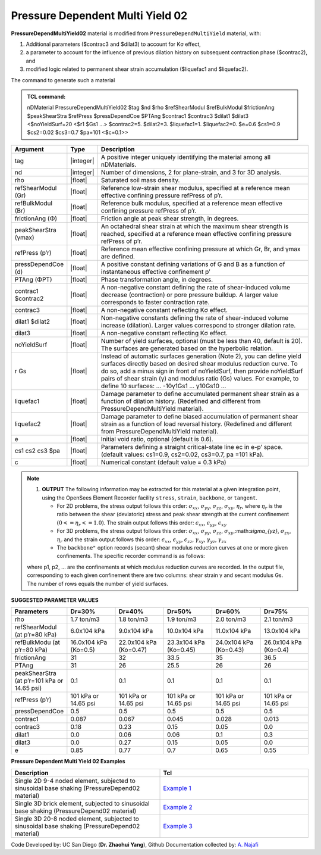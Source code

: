 .. _PressureDependentMultiYield02:

Pressure Dependent Multi Yield 02
^^^^^^^^^^^^^^^^^^^^^^^^^^^^^^^^^

**PressureDependMultiYield02** material is modified from ``PressureDependMultiYield`` material, with: 

1. Additional parameters ($contrac3 and $dilat3) to account for Kσ effect,
2. a parameter to account for the influence of previous dilation history on subsequent contraction phase ($contrac2), and
3. modified logic related to permanent shear strain accumulation ($liquefac1 and $liquefac2).

The command to generate such a material

.. admonition:: TCL command:

   nDMaterial PressureDependMultiYield02 $tag $nd $rho $refShearModul $refBulkModul $frictionAng $peakShearStra $refPress $pressDependCoe $PTAng $contrac1 $contrac3 $dilat1 $dilat3 <$noYieldSurf=20 <$r1 $Gs1 …> $contrac2=5. $dilat2=3. $liquefac1=1. $liquefac2=0. $e=0.6 $cs1=0.9 $cs2=0.02 $cs3=0.7 $pa=101 <$c=0.1>>

.. csv-table:: 
   :header: "Argument", "Type", "Description"
   :widths: 1, 1, 98

   tag, |integer|, "A positive integer uniquely identifying the material among all nDMaterials."
   nd, |integer|, "Number of dimensions, 2 for plane-strain, and 3 for 3D analysis."
   rho, |float|, "Saturated soil mass density."
   refShearModul (Gr), |float|, "Reference low-strain shear modulus, specified at a reference mean effective confining pressure refPress of p’r."
   refBulkModul (Br), |float|, "Reference bulk modulus, specified at a reference mean effective confining pressure refPress of p’r."
   frictionAng (Φ), |float|, "Friction angle at peak shear strength, in degrees."
   peakShearStra (γmax), |float|, "An octahedral shear strain at which the maximum shear strength is reached, specified at a reference mean effective confining pressure refPress of p’r."
   refPress (p’r), |float|, "Reference mean effective confining pressure at which Gr, Br, and γmax are defined."
   pressDependCoe (d), |float|, "A positive constant defining variations of G and B as a function of instantaneous effective confinement p’"
   PTAng (ΦPT), |float|, "Phase transformation angle, in degrees."
   contrac1 $contrac2, |float|, "A non-negative constant defining the rate of shear-induced volume decrease (contraction) or pore pressure buildup. A larger value corresponds to faster contraction rate."
   contrac3, |float|, "A non-negative constant reflecting Kσ effect."
   dilat1 $dilat2, |float|, "Non-negative constants defining the rate of shear-induced volume increase (dilation). Larger values correspond to stronger dilation rate."
   dilat3, |float|, "A non-negative constant reflecting Kσ effect."
   noYieldSurf, |float|, "Number of yield surfaces, optional (must be less than 40, default is 20). The surfaces are generated based on the hyperbolic relation."
   r Gs, |float|, "Instead of automatic surfaces generation (Note 2), you can define yield surfaces directly based on desired shear modulus reduction curve. To do so, add a minus sign in front of noYieldSurf, then provide noYieldSurf pairs of shear strain (γ) and modulus ratio (Gs) values. For example, to define 10 surfaces: … -10γ1Gs1 … γ10Gs10 …"
   liquefac1, |float|, "Damage parameter to define accumulated permanent shear strain as a function of dilation history. (Redefined and different from PressureDependMultiYield material)."
   liquefac2, |float|, "Damage parameter to define biased accumulation of permanent shear strain as a function of load reversal history. (Redefined and different from PressureDependMultiYield material)."
   e, |float|, "Initial void ratio, optional (default is 0.6)."
   cs1 cs2 cs3 $pa, |float|, "Parameters defining a straight critical-state line ec in e-p’ space. (default values: cs1=0.9, cs2=0.02, cs3=0.7, pa =101 kPa)."
   c, |float|, "Numerical constant (default value = 0.3 kPa)"

.. note::

   1. **OUTPUT** The following information may be extracted for this material at a given integration point, using the OpenSees Element Recorder facility ``stress``, ``strain``, ``backbone``, or ``tangent``.

      * For 2D problems, the stress output follows this order: :math:`\sigma_{xx}`, :math:`\sigma_{yy}`, :math:`\sigma_{zz}`, :math:`\sigma_{xy}`, :math:`\eta_r`, where :math:`\eta_r` is the ratio between the shear (deviatoric) stress and peak shear strength at the current confinement :math:`(0<=\eta_r<=1.0)`. The strain output follows this order: :math:`\epsilon_{xx}`, :math:`\epsilon_{yy}`, :math:`\epsilon_{xy}`
   
      * For 3D problems, the stress output follows this order: :math:`\sigma_{xx}`, :math:`\sigma_{yy}`, :math:`\sigma_{zz}`, :math:`\sigma_{xy}`,:math:`\sigma_{yz}`, :math:`\sigma_{zx}`, :math:`\eta_r` and the strain output follows this order: :math:`\epsilon_{xx}`, :math:`\epsilon_{yy}`, :math:`\epsilon_{zz}`, :math:`\gamma_{xy}`, :math:`\gamma_{yz}`, :math:`\gamma_{zx}`

      *  The ``backbone"`` option records (secant) shear modulus reduction curves at one or more given confinements. The specific recorder command is as follows:

   .. code::
      recorder Element –ele $eleNum -file $fName -dT $deltaT material $GaussNum backbone $p1 <$p2 …>

   where p1, p2, … are the confinements at which modulus reduction curves are recorded. In the output file, corresponding to each given confinement there are two columns: shear strain γ and secant modulus Gs. The number of rows equals the number of yield surfaces.


**SUGGESTED PARAMETER VALUES**

.. csv-table:: 
   :header: "Parameters","Dr=30%", "Dr=40%", "Dr=50%", "Dr=60%", "Dr=75%"
   :widths: 1, 1, 1, 1, 1, 1
   
   rho, "1.7 ton/m3", "1.8 ton/m3", "1.9 ton/m3", "2.0 ton/m3", "2.1 ton/m3"
   "refShearModul (at p’r=80 kPa)", "6.0x104 kPa", "9.0x104 kPa", "10.0x104 kPa", "11.0x104 kPa", "13.0x104 kPa"
   "refBulkModu (at p’r=80 kPa)", "16.0x104 kPa (Ko=0.5)", "22.0x104 kPa (Ko=0.47)", "23.3x104 kPa (Ko=0.45)", "24.0x104 kPa (Ko=0.43)", "26.0x104 kPa (Ko=0.4)"
   frictionAng,  31, 32, 33.5, 35, 36.5
   PTAng,  31, 26, 25.5, 26, 26
   "peakShearStra (at p’r=101 kPa or 14.65 psi)", "0.1", "0.1", "0.1", "0.1", "0.1"
   "refPress (p’r)", "101 kPa or 14.65 psi", "101 kPa or 14.65 psi", "101 kPa or 14.65 psi", "101 kPa or 14.65 psi", "101 kPa or 14.65 psi"
   pressDependCoe, 0.5, 0.5, 0.5, 0.5, 0.5
   contrac1, 0.087, 0.067, 0.045, 0.028, 0.013
   contrac3, 0.18, 0.23, 0.15, 0.05, 0.0
   dilat1, 0.0, 0.06, 0.06, 0.1, 0.3
   dilat3, 0.0, 0.27, 0.15, 0.05, 0.0
   e, 0.85, 0.77, 0.7, 0.65, 0.55

**Pressure Dependent Multi Yield 02 Examples**

.. csv-table:: 
   :header: "Description","Tcl"
   :widths: 1, 1

   "Single 2D 9-4 noded element, subjected to sinusoidal base shaking (PressureDepend02 material)", `Example 1 <https://opensees.berkeley.edu/wiki/index.php/PressureDependMultiYield02-Example_1>`_
   "Single 3D brick element, subjected to sinusoidal base shaking (PressureDepend02 material)", `Example 2 <https://opensees.berkeley.edu/wiki/index.php/PressureDependMultiYield02-Example_2>`_
   "Single 3D 20-8 noded element, subjected to sinusoidal base shaking (PressureDepend02 material)", `Example 3 <https://opensees.berkeley.edu/wiki/index.php/PressureDependMultiYield02-Example_3>`_

Code Developed by: UC San Diego (**Dr. Zhaohui Yang**), Github Documentation collected by: `A. Najafi <https://najafice.github.io>`_

